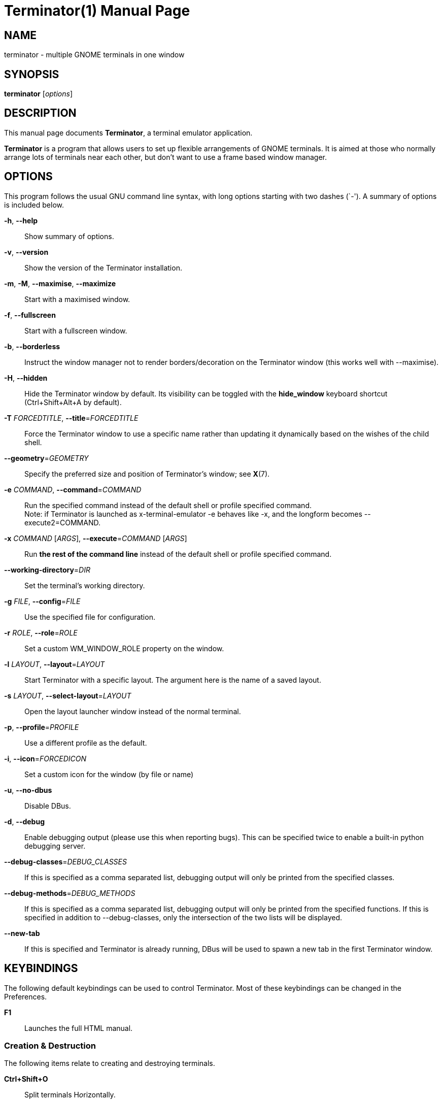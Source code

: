 = Terminator(1)
:doctype: manpage
:manmanual: Manual for Terminator
:mansource: Terminator
:revdate: 2023-03-30
:docdate: {revdate}

== NAME
terminator - multiple GNOME terminals in one window

== SYNOPSIS
*terminator* [_options_]

== DESCRIPTION
This manual page documents *Terminator*, a terminal emulator application.

*Terminator* is a program that allows users to set up flexible
arrangements of GNOME terminals. It is aimed at those who normally
arrange lots of terminals near each other, but don't want to use a
frame based window manager.

== OPTIONS
This program follows the usual GNU command line syntax, with long
options starting with two dashes (`-').
A summary of options is included below.

*-h*, *--help*::
Show summary of options.

*-v*, *--version*::
Show the version of the Terminator installation.

*-m*, *-M*, *--maximise*, *--maximize*::
Start with a maximised window.

*-f*, *--fullscreen*::
Start with a fullscreen window.

*-b*, *--borderless*::
Instruct the window manager not to render borders/decoration on the
Terminator window (this works well with --maximise).

*-H*, *--hidden*::
Hide the Terminator window by default. Its visibility can be toggled
with the *hide_window* keyboard shortcut (Ctrl+Shift+Alt+A by default).

*-T* _FORCEDTITLE_, **--title**=__FORCEDTITLE__::
Force the Terminator window to use a specific name rather than updating
it dynamically based on the wishes of the child shell.

**--geometry**=__GEOMETRY__::
Specify the preferred size and position of Terminator's window;
see *X*(7).

*-e* _COMMAND_, **--command**=__COMMAND__::
Run the specified command instead of the default shell or profile
specified command. +
Note: if Terminator is launched as x-terminal-emulator -e behaves like
-x, and the longform becomes --execute2=COMMAND.

*-x* _COMMAND_ [__ARGS__], **--execute**=__COMMAND__ [__ARGS__]::
Run *the rest of the command line* instead of the default shell or
profile specified command.

**--working-directory**=__DIR__::
Set the terminal's working directory.

*-g* _FILE_, **--config**=__FILE__::
Use the specified file for configuration.

// TODO --config-json option

*-r* _ROLE_, **--role**=__ROLE__::
Set a custom WM_WINDOW_ROLE property on the window.

*-l* _LAYOUT_, **--layout**=__LAYOUT__::
Start Terminator with a specific layout. The argument here is the name
of a saved layout.

*-s* _LAYOUT_, **--select-layout**=__LAYOUT__::
Open the layout launcher window instead of the normal terminal.

*-p*, **--profile**=__PROFILE__::
Use a different profile as the default.

*-i*, **--icon**=__FORCEDICON__::
Set a custom icon for the window (by file or name)

*-u*, *--no-dbus*::
Disable DBus.
// Could 'Start Terminator with DBus disabled.' be better?

*-d*, *--debug*::
Enable debugging output (please use this when reporting bugs). This can
be specified twice to enable a built-in python debugging server.

**--debug-classes**=__DEBUG_CLASSES__::
If this is specified as a comma separated list, debugging output will
only be printed from the specified classes.

**--debug-methods**=__DEBUG_METHODS__::
If this is specified as a comma separated list, debugging output will
only be printed from the specified functions. If this is specified in
addition to --debug-classes, only the intersection of the two lists will
be displayed.

*--new-tab*::
If this is specified and Terminator is already running, DBus will be
used to spawn a new tab in the first Terminator window.

== KEYBINDINGS
The following default keybindings can be used to control Terminator.
Most of these keybindings can be changed in the Preferences.

*F1*::
Launches the full HTML manual.

=== Creation & Destruction
The following items relate to creating and destroying terminals.

*Ctrl+Shift+O*::
Split terminals H__o__rizontally.

*Ctrl+Shift+E*::
Split terminals V__e__rtically.

*Ctrl+Shift+T*::
Open new __t__ab.

*Ctrl+Shift+I*::
Open a new window. +
(Note: unlike in previous releases, this window is part of the same
Terminator process.)

*Super+I*::
Spawn a new Terminator process.

*Alt+L*::
Open __l__ayout launcher.

*Ctrl+Shift+W*::
Close the current terminal.

*Ctrl+Shift+Q*::
Close the current window.

=== Navigation
The following items relate to moving between and around terminals.

*Alt+Up*::
Move to the terminal *above* the current one.

*Alt+Down*::
Move to the terminal *below* the current one.

*Alt+Left*::
Move to the terminal *left of* the current one.

*Alt+Right*::
Move to the terminal *right of* the current one.

*Ctrl+PageDown*::
Move to next tab.

*Ctrl+PageUp*::
Move to previous tab.

*Ctrl+Shift+N* or *Ctrl+Tab*::
Move to the __n__ext terminal within the same tab. +
If *cycle_term_tab* is *False*, cycle within the same tab will be
disabled.

*Ctrl+Shift+P* or *Ctrl+Shift+Tab*::
Move to the __p__revious terminal within the same tab. +
If *cycle_term_tab* is *False*, cycle within the same tab will be
disabled.

=== Organisation
The following items relate to arranging and resizing terminals.

*Ctrl+Shift+Right*::
Move parent dragbar *right*.

*Ctrl+Shift+Left*::
Move parent dragbar *left*.

*Ctrl+Shift+Up*::
Move parent dragbar *up*.

*Ctrl+Shift+Down*::
Move parent dragbar *down*.

*Super+R*::
__R__otate terminals clockwise.

*Super+Shift+R*::
__R__otate terminals counter-clockwise.

*Ctrl+Shift+PageDown*::
Swap tab position with next tab.

*Ctrl+Shift+PageUp*::
Swap tab position with previous tab.

*Drag and Drop*::
The layout can be modified by moving terminals with Drag and Drop.
To start dragging a terminal, click and hold on its titlebar.
Alternatively, hold down *Ctrl*, click and hold the *right* mouse button.
Then, *+**release Ctrl**+*. You can now drag the terminal to the point
in the layout you would like it to be. The zone where the terminal would
be inserted will be highlighted.

=== Focus
The following items relate to helping to focus on a specific terminal.

*F11*::
Toggle window to fullscreen.

*Ctrl+Shift+X*::
Toggle between showing all terminals and only showing the current one
(maximise).

*Ctrl+Shift+Z*::
Toggle between showing all terminals and only showing a scaled version
of the current one (zoom).

*Ctrl+Shift+Alt+A*::
Hide the initial window. Note that this is a global binding, and can
only be bound once.

=== Grouping & Broadcasting
The following items relate to grouping and broadcasting.

*Super+T*::
Group all terminals in the current tab so that any input sent to one of
them goes to all of them.

*Super+Shift+T*::
Remove grouping from all terminals in the current tab.

*Super+G*::
Group all terminals so that any input sent to one of them goes to all of
them.

*Super+Shift+G*::
Remove grouping from all terminals.

*Alt+A*::
Broadcast to __a__ll terminals.

*Alt+G*::
Broadcast to __g__rouped terminals.

*Alt+O*::
Broadcast __o__ff.

=== Miscellaneous
The following items relate to miscellaneous terminal related functions.

*Ctrl+Shift+C*::
Copy selected text to clipboard.

*Ctrl+Shift+V*::
Paste clipboard text.

*Ctrl+Shift+S*::
Toggle __s__crollbar.

*Ctrl+Shift+F*::
Search within terminal scrollback.

*Ctrl+Shift+R*::
Reset terminal state.

*Ctrl+Shift+G*::
Reset terminal state and clear window.

*Ctrl+Plus (+)*::
Increase font size. +
Note: this may require you to press shift, depending on your keyboard.

*Ctrl+Minus (-)*::
Decrease font size. +
Note: this may require you to press shift, depending on your keyboard.

*Ctrl+Zero (0)*::
Restore font size to original setting.

*Ctrl+Alt+W*::
Rename window title.

*Ctrl+Alt+A*::
Rename tab title.

*Ctrl+Alt+X*::
Rename terminal title.

*Super+1*::
Insert terminal number, i.e. 1 to 12.

*Super+0*::
Insert padded terminal number, i.e. 01 to 12.

== AUTHORS
Terminator was written by Chris Jones <\cmsj@tenshu.net> and others.

This manual page was written by Chris Jones <\cmsj@tenshu.net> and others.

== SEE ALSO
*terminator_config*(5)
